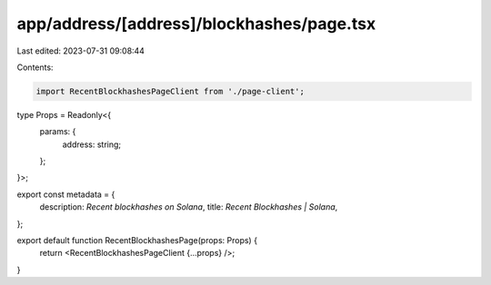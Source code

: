 app/address/[address]/blockhashes/page.tsx
==========================================

Last edited: 2023-07-31 09:08:44

Contents:

.. code-block:: tsx

    import RecentBlockhashesPageClient from './page-client';

type Props = Readonly<{
    params: {
        address: string;
    };
}>;

export const metadata = {
    description: `Recent blockhashes on Solana`,
    title: `Recent Blockhashes | Solana`,
};

export default function RecentBlockhashesPage(props: Props) {
    return <RecentBlockhashesPageClient {...props} />;
}



